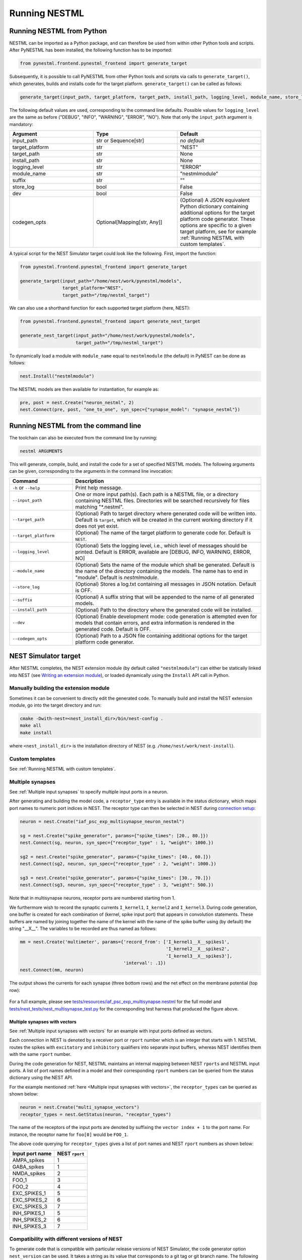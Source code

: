 Running NESTML
##############

Running NESTML from Python
--------------------------

NESTML can be imported as a Python package, and can therefore be used from within other Python tools and scripts. After PyNESTML has been installed, the following function has to be imported:

.. code-block:: python

   from pynestml.frontend.pynestml_frontend import generate_target

Subsequently, it is possible to call PyNESTML from other Python tools and scripts via calls to ``generate_target()``, which generates, builds and installs code for the target platform. ``generate_target()`` can be called as follows:

.. code-block:: python

   generate_target(input_path, target_platform, target_path, install_path, logging_level, module_name, store_log, suffix, dev, codegen_opts)

The following default values are used, corresponding to the command line defaults. Possible values for ``logging_level`` are the same as before ("DEBUG", "INFO", "WARNING", "ERROR", "NO"). Note that only the ``input_path`` argument is mandatory:

.. list-table::
   :header-rows: 1
   :widths: 10 10 10

   * - Argument
     - Type
     - Default
   * - input_path
     - str or Sequence[str]
     - *no default*
   * - target_platform
     - str
     - "NEST"
   * - target_path
     - str
     - None
   * - install_path
     - str
     - None
   * - logging_level
     - str
     - "ERROR"
   * - module_name
     - str
     - "nestmlmodule"
   * - suffix
     - str
     - ""
   * - store_log
     - bool
     - False
   * - dev
     - bool
     - False
   * - codegen_opts
     - Optional[Mapping[str, Any]]
     - (Optional) A JSON equivalent Python dictionary containing additional options for the target platform code generator. These options are specific to a given target platform, see for example :ref:`Running NESTML with custom templates`.

A typical script for the NEST Simulator target could look like the following. First, import the function:

.. code-block:: python

   from pynestml.frontend.pynestml_frontend import generate_target

   generate_target(input_path="/home/nest/work/pynestml/models",
                   target_platform="NEST",
                   target_path="/tmp/nestml_target")

We can also use a shorthand function for each supported target platform (here, NEST):

.. code-block:: python

   from pynestml.frontend.pynestml_frontend import generate_nest_target

   generate_nest_target(input_path="/home/nest/work/pynestml/models",
                        target_path="/tmp/nestml_target")

To dynamically load a module with ``module_name`` equal to ``nestmlmodule`` (the default) in PyNEST can be done as follows:

.. code-block:: python

   nest.Install("nestmlmodule")

The NESTML models are then available for instantiation, for example as:

.. code-block:: python

   pre, post = nest.Create("neuron_nestml", 2)
   nest.Connect(pre, post, "one_to_one", syn_spec={"synapse_model": "synapse_nestml"})


Running NESTML from the command line
------------------------------------

The toolchain can also be executed from the command line by running:

.. code-block:: bash

   nestml ARGUMENTS

This will generate, compile, build, and install the code for a set of specified NESTML models. The following arguments can be given, corresponding to the arguments in the command line invocation:

.. list-table::
   :header-rows: 1
   :widths: 10 30

   * - Command
     - Description
   * - ``-h`` or ``--help``
     - Print help message.
   * - ``--input_path``
     - One or more input path(s). Each path is a NESTML file, or a directory containing NESTML files. Directories will be searched recursively for files matching "\*.nestml".
   * - ``--target_path``
     - (Optional) Path to target directory where generated code will be written into. Default is ``target``, which will be created in the current working directory if it does not yet exist.
   * - ``--target_platform``
     - (Optional) The name of the target platform to generate code for. Default is ``NEST``.
   * - ``--logging_level``
     - (Optional) Sets the logging level, i.e., which level of messages should be printed. Default is ERROR, available are [DEBUG, INFO, WARNING, ERROR, NO]
   * - ``--module_name``
     - (Optional) Sets the name of the module which shall be generated. Default is the name of the directory containing the models. The name has to end in "module". Default is `nestmlmodule`.
   * - ``--store_log``
     - (Optional) Stores a log.txt containing all messages in JSON notation. Default is OFF.
   * - ``--suffix``
     - (Optional) A suffix string that will be appended to the name of all generated models.
   * - ``--install_path``
     - (Optional) Path to the directory where the generated code will be installed.
   * - ``--dev``
     - (Optional) Enable development mode: code generation is attempted even for models that contain errors, and extra information is rendered in the generated code. Default is OFF.
   * - ``--codegen_opts``
     - (Optional) Path to a JSON file containing additional options for the target platform code generator.


NEST Simulator target
---------------------

After NESTML completes, the NEST extension module (by default called ``"nestmlmodule"``) can either be statically linked into NEST (see `Writing an extension module <https://nest-extension-module.readthedocs.io/>`_), or loaded dynamically using the ``Install`` API call in Python.

Manually building the extension module
~~~~~~~~~~~~~~~~~~~~~~~~~~~~~~~~~~~~~~

Sometimes it can be convenient to directly edit the generated code. To manually build and install the NEST extension module, go into the target directory and run:

.. code-block:: bash

   cmake -Dwith-nest=<nest_install_dir>/bin/nest-config .
   make all
   make install

where ``<nest_install_dir>`` is the installation directory of NEST (e.g. ``/home/nest/work/nest-install``).


Custom templates
~~~~~~~~~~~~~~~~

See :ref:`Running NESTML with custom templates`.


Multiple synapses
~~~~~~~~~~~~~~~~~

See :ref:`Multiple input synapses` to specify multiple input ports in a neuron.

After generating and building the model code, a ``receptor_type`` entry is available in the status dictionary, which maps port names to numeric port indices in NEST. The receptor type can then be selected in NEST during `connection setup <http://nest-simulator.org/connection_management/#receptor-types>`_:

.. code-block:: python

   neuron = nest.Create("iaf_psc_exp_multisynapse_neuron_nestml")

   sg = nest.Create("spike_generator", params={"spike_times": [20., 80.]})
   nest.Connect(sg, neuron, syn_spec={"receptor_type" : 1, "weight": 1000.})

   sg2 = nest.Create("spike_generator", params={"spike_times": [40., 60.]})
   nest.Connect(sg2, neuron, syn_spec={"receptor_type" : 2, "weight": 1000.})

   sg3 = nest.Create("spike_generator", params={"spike_times": [30., 70.]})
   nest.Connect(sg3, neuron, syn_spec={"receptor_type" : 3, "weight": 500.})

Note that in multisynapse neurons, receptor ports are numbered starting from 1.

We furthermore wish to record the synaptic currents ``I_kernel1``, ``I_kernel2`` and ``I_kernel3``. During code generation, one buffer is created for each combination of (kernel, spike input port) that appears in convolution statements. These buffers are named by joining together the name of the kernel with the name of the spike buffer using (by default) the string "__X__". The variables to be recorded are thus named as follows:

.. code-block:: python

   mm = nest.Create('multimeter', params={'record_from': ['I_kernel1__X__spikes1',
                                                          'I_kernel2__X__spikes2',
                                                          'I_kernel3__X__spikes3'],
                                          'interval': .1})
   nest.Connect(mm, neuron)

The output shows the currents for each synapse (three bottom rows) and the net effect on the membrane potential (top row):

.. figure:: https://raw.githubusercontent.com/nest/nestml/master/doc/fig/nestml-multisynapse-example.png
   :alt: NESTML multisynapse example waveform traces

For a full example, please see `tests/resources/iaf_psc_exp_multisynapse.nestml <https://github.com/nest/nestml/blob/master/tests/resources/iaf_psc_exp_multisynapse.nestml>`_ for the full model and `tests/nest_tests/nest_multisynapse_test.py <https://github.com/nest/nestml/blob/master/tests/nest_tests/nest_multisynapse_test.py>`_ for the corresponding test harness that produced the figure above.


Multiple synapses with vectors
^^^^^^^^^^^^^^^^^^^^^^^^^^^^^^

See :ref:`Multiple input synapses with vectors` for an example with input ports defined as vectors.

Each connection in NEST is denoted by a receiver port or ``rport`` number which is an integer that starts with 1. NESTML routes the spikes with ``excitatory`` and ``inhibitory`` qualifiers into separate input buffers, whereas NEST identifies them with the same ``rport`` number.

During the code generation for NEST, NESTML maintains an internal mapping between NEST ``rports`` and NESTML input ports. A list of port names defined in a model and their corresponding ``rport`` numbers can be queried from the status dictionary using the NEST API.

For the example mentioned :ref:`here <Multiple input synapses with vectors>`, the ``receptor_types`` can be queried as shown below:

.. code-block:: python

   neuron = nest.Create("multi_synapse_vectors")
   receptor_types = nest.GetStatus(neuron, "receptor_types")

The name of the receptors of the input ports are denoted by suffixing the ``vector index + 1`` to the port name. For instance, the receptor name for ``foo[0]`` would be ``FOO_1``.

The above code querying for ``receptor_types`` gives a list of port names and NEST ``rport`` numbers as shown below:

.. list-table::
   :header-rows: 1

   * - Input port name
     - NEST ``rport``
   * - AMPA_spikes
     - 1
   * - GABA_spikes
     - 1
   * - NMDA_spikes
     - 2
   * - FOO_1
     - 3
   * - FOO_2
     - 4
   * - EXC_SPIKES_1
     - 5
   * - EXC_SPIKES_2
     - 6
   * - EXC_SPIKES_3
     - 7
   * - INH_SPIKES_1
     - 5
   * - INH_SPIKES_2
     - 6
   * - INH_SPIKES_3
     - 7


Compatibility with different versions of NEST
~~~~~~~~~~~~~~~~~~~~~~~~~~~~~~~~~~~~~~~~~~~~~

To generate code that is compatible with particular release versions of NEST Simulator, the code generator option  ``nest_version`` can be used. It takes a string as its value that corresponds to a git tag or git branch name. The following values are supported:

- The default is the empty string, which causes the NEST version to be automatically identified from the ``nest`` Python module.
- ``"v2.20.2"``: Latest NEST 2 release.
- ``"master"``: Latest NEST GitHub master branch version (https://github.com/nest/nest-simulator/).
